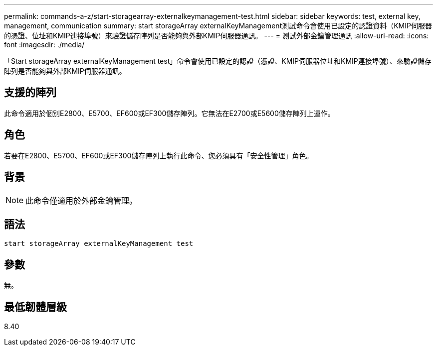 ---
permalink: commands-a-z/start-storagearray-externalkeymanagement-test.html 
sidebar: sidebar 
keywords: test, external key, management, communication 
summary: start storageArray externalKeyManagement測試命令會使用已設定的認證資料（KMIP伺服器的憑證、位址和KMIP連接埠號）來驗證儲存陣列是否能夠與外部KMIP伺服器通訊。 
---
= 測試外部金鑰管理通訊
:allow-uri-read: 
:icons: font
:imagesdir: ./media/


[role="lead"]
「Start storageArray externalKeyManagement test」命令會使用已設定的認證（憑證、KMIP伺服器位址和KMIP連接埠號）、來驗證儲存陣列是否能夠與外部KMIP伺服器通訊。



== 支援的陣列

此命令適用於個別E2800、E5700、EF600或EF300儲存陣列。它無法在E2700或E5600儲存陣列上運作。



== 角色

若要在E2800、E5700、EF600或EF300儲存陣列上執行此命令、您必須具有「安全性管理」角色。



== 背景

[NOTE]
====
此命令僅適用於外部金鑰管理。

====


== 語法

[listing]
----
start storageArray externalKeyManagement test
----


== 參數

無。



== 最低韌體層級

8.40
